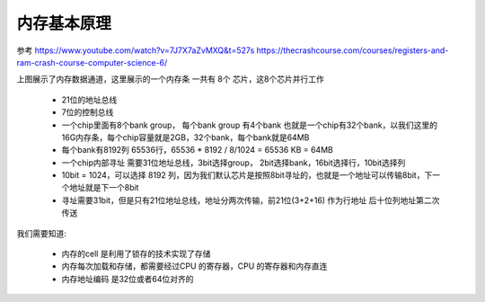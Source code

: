 
内存基本原理
=============
参考
https://www.youtube.com/watch?v=7J7X7aZvMXQ&t=527s 
https://thecrashcourse.com/courses/registers-and-ram-crash-course-computer-science-6/

.. image:: ./images/2.png
	:width: 800px


上图展示了内存数据通道，这里展示的一个内存条 一共有 8个 芯片，这8个芯片并行工作

 - 21位的地址总线
 - 7位的控制总线
 - 一个chip里面有8个bank group， 每个bank group 有4个bank 也就是一个chip有32个bank，以我们这里的16G内存条，每个chip容量就是2GB，32个bank，每个bank就是64MB
 - 每个bank有8192列 65536行，65536 * 8192 / 8/1024  =  65536 KB = 64MB
 - 一个chip内部寻址 需要31位地址总线，3bit选择group， 2bit选择bank，16bit选择行，10bit选择列
 - 10bit = 1024，可以选择 8192 列，因为我们默认芯片是按照8bit寻址的，也就是一个地址可以传输8bit，下一个地址就是下一个8bit
 - 寻址需要31bit，但是只有21位地址总线，地址分两次传输，前21位(3+2+16) 作为行地址 后十位列地址第二次传送


我们需要知道: 

 - 内存的cell 是利用了锁存的技术实现了存储
 - 内存每次加载和存储，都需要经过CPU 的寄存器，CPU 的寄存器和内存直连
 - 内存地址编码 是32位或者64位对齐的

